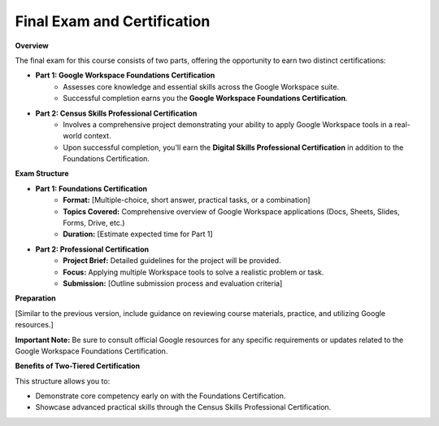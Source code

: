 Final Exam and Certification
===========================

**Overview**

The final exam for this course consists of two parts, offering the opportunity to earn two distinct certifications:

* **Part 1: Google Workspace Foundations Certification**
    * Assesses core knowledge and essential skills across the Google Workspace suite.
    * Successful completion earns you the **Google Workspace Foundations Certification**.

* **Part 2: Census Skills Professional Certification**
    * Involves a comprehensive project demonstrating your ability to apply Google Workspace tools in a real-world context.
    * Upon successful completion, you'll earn the **Digital Skills Professional Certification** in addition to the Foundations Certification.

**Exam Structure**

* **Part 1: Foundations Certification** 
    * **Format:** [Multiple-choice, short answer, practical tasks, or a combination]
    * **Topics Covered:** Comprehensive overview of Google Workspace applications (Docs, Sheets, Slides, Forms, Drive, etc.)
    * **Duration:** [Estimate expected time for Part 1]

* **Part 2: Professional Certification**
    * **Project Brief:** Detailed guidelines for the project will be provided. 
    * **Focus:**  Applying multiple Workspace tools to solve a realistic problem or task.
    * **Submission:** [Outline submission process and evaluation criteria]

**Preparation**

[Similar to the previous version, include guidance on reviewing course materials, practice, and utilizing Google resources.]

**Important Note:**  Be sure to consult official Google resources for any specific requirements or updates related to the Google Workspace Foundations Certification.

**Benefits of Two-Tiered Certification**

This structure allows you  to:

* Demonstrate core competency early on with the Foundations Certification.
* Showcase advanced practical skills through the Census Skills Professional Certification.
